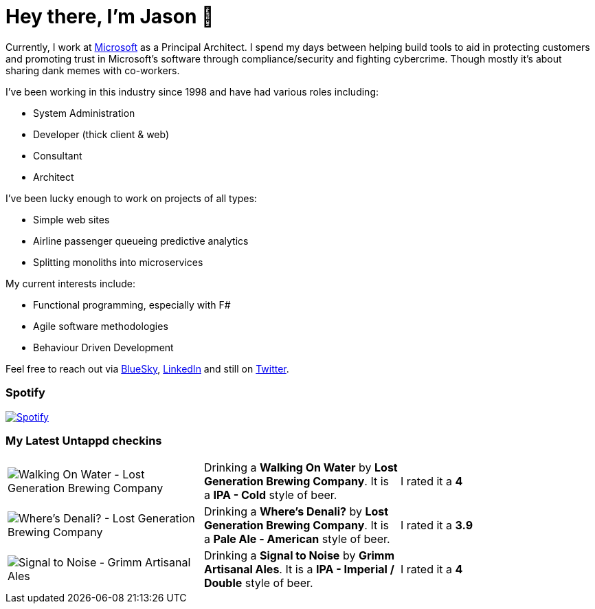 ﻿# Hey there, I'm Jason 👋

Currently, I work at https://microsoft.com[Microsoft] as a Principal Architect. I spend my days between helping build tools to aid in protecting customers and promoting trust in Microsoft's software through compliance/security and fighting cybercrime. Though mostly it's about sharing dank memes with co-workers. 

I've been working in this industry since 1998 and have had various roles including:

- System Administration
- Developer (thick client & web)
- Consultant
- Architect

I've been lucky enough to work on projects of all types:

- Simple web sites
- Airline passenger queueing predictive analytics
- Splitting monoliths into microservices

My current interests include:

- Functional programming, especially with F#
- Agile software methodologies
- Behaviour Driven Development

Feel free to reach out via https://bsky.app/profile/jtucker.bsky.social[BlueSky], https://www.linkedin.com/in/jatucke/[LinkedIn] and still on https://twitter.com/jtucker[Twitter]. 

### Spotify

image:https://spotify-github-profile.kittinanx.com/api/view?uid=soulposition&cover_image=true&theme=compact&show_offline=false&background_color=121212&interchange=false["Spotify",link="https://open.spotify.com/user/soulposition"]

### My Latest Untappd checkins

|====
// untappd beer
| image:https://images.untp.beer/crop?width=200&height=200&stripmeta=true&url=https://untappd.s3.amazonaws.com/photos/2025_04_02/a21fab14619b76ae5a2189730dd8f4c2_c_1467725864_raw.jpg[Walking On Water - Lost Generation Brewing Company] | Drinking a *Walking On Water* by *Lost Generation Brewing Company*. It is a *IPA - Cold* style of beer. | I rated it a *4*
| image:https://images.untp.beer/crop?width=200&height=200&stripmeta=true&url=https://untappd.s3.amazonaws.com/photos/2025_03_27/80c16ff1d6eba99026ae1d1b2599fa2c_c_1466177502_raw.jpg[Where's Denali? - Lost Generation Brewing Company] | Drinking a *Where's Denali?* by *Lost Generation Brewing Company*. It is a *Pale Ale - American* style of beer. | I rated it a *3.9*
| image:https://images.untp.beer/crop?width=200&height=200&stripmeta=true&url=https://untappd.s3.amazonaws.com/photos/2025_03_25/1e3f7d14eb849534479a809023ca098f_c_1465998139_raw.jpg[Signal to Noise - Grimm Artisanal Ales] | Drinking a *Signal to Noise* by *Grimm Artisanal Ales*. It is a *IPA - Imperial / Double* style of beer. | I rated it a *4*
// untappd end
